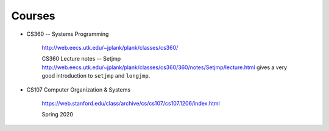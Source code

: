 
Courses
=======

- CS360 -- Systems Programming

    `<http://web.eecs.utk.edu/~jplank/plank/classes/cs360/>`_

    CS360 Lecture notes -- Setjmp `<http://web.eecs.utk.edu/~jplank/plank/classes/cs360/360/notes/Setjmp/lecture.html>`_
    gives a very good introduction to ``setjmp`` and ``longjmp``.


- CS107 Computer Organization & Systems

    `<https://web.stanford.edu/class/archive/cs/cs107/cs107.1206/index.html>`_

    Spring 2020


